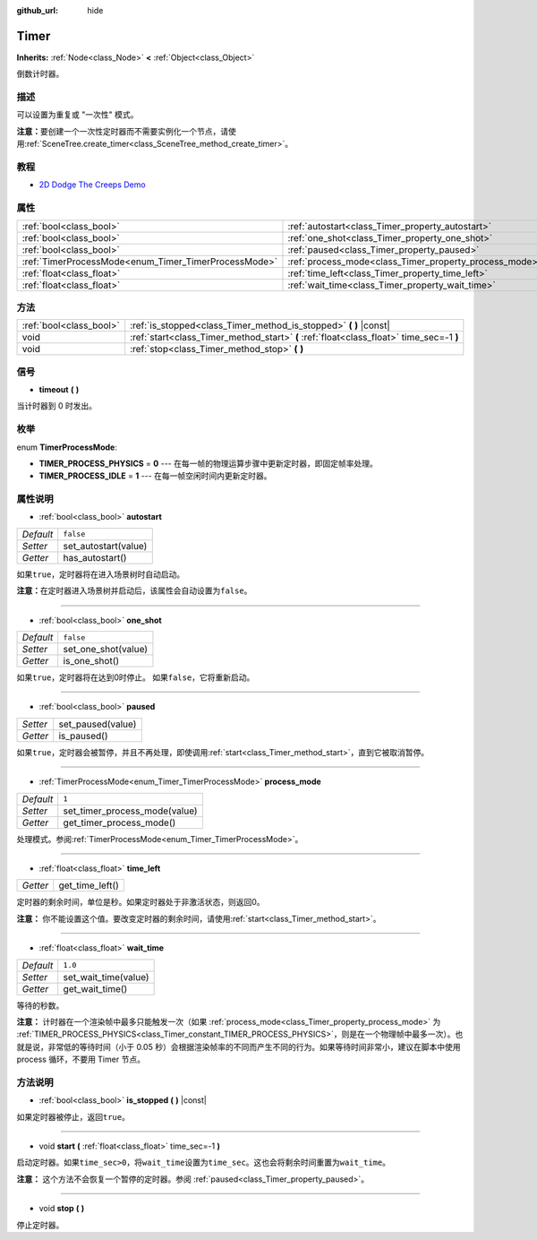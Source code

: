 :github_url: hide

.. Generated automatically by doc/tools/make_rst.py in GaaeExplorer's source tree.
.. DO NOT EDIT THIS FILE, but the Timer.xml source instead.
.. The source is found in doc/classes or modules/<name>/doc_classes.

.. _class_Timer:

Timer
=====

**Inherits:** :ref:`Node<class_Node>` **<** :ref:`Object<class_Object>`

倒数计时器。

描述
----

可以设置为重复或 "一次性" 模式。

\ **注意：**\ 要创建一个一次性定时器而不需要实例化一个节点，请使用\ :ref:`SceneTree.create_timer<class_SceneTree_method_create_timer>`\ 。

教程
----

- `2D Dodge The Creeps Demo <https://godotengine.org/asset-library/asset/515>`__

属性
----

+------------------------------------------------------+--------------------------------------------------------+-----------+
| :ref:`bool<class_bool>`                              | :ref:`autostart<class_Timer_property_autostart>`       | ``false`` |
+------------------------------------------------------+--------------------------------------------------------+-----------+
| :ref:`bool<class_bool>`                              | :ref:`one_shot<class_Timer_property_one_shot>`         | ``false`` |
+------------------------------------------------------+--------------------------------------------------------+-----------+
| :ref:`bool<class_bool>`                              | :ref:`paused<class_Timer_property_paused>`             |           |
+------------------------------------------------------+--------------------------------------------------------+-----------+
| :ref:`TimerProcessMode<enum_Timer_TimerProcessMode>` | :ref:`process_mode<class_Timer_property_process_mode>` | ``1``     |
+------------------------------------------------------+--------------------------------------------------------+-----------+
| :ref:`float<class_float>`                            | :ref:`time_left<class_Timer_property_time_left>`       |           |
+------------------------------------------------------+--------------------------------------------------------+-----------+
| :ref:`float<class_float>`                            | :ref:`wait_time<class_Timer_property_wait_time>`       | ``1.0``   |
+------------------------------------------------------+--------------------------------------------------------+-----------+

方法
----

+-------------------------+------------------------------------------------------------------------------------------+
| :ref:`bool<class_bool>` | :ref:`is_stopped<class_Timer_method_is_stopped>` **(** **)** |const|                     |
+-------------------------+------------------------------------------------------------------------------------------+
| void                    | :ref:`start<class_Timer_method_start>` **(** :ref:`float<class_float>` time_sec=-1 **)** |
+-------------------------+------------------------------------------------------------------------------------------+
| void                    | :ref:`stop<class_Timer_method_stop>` **(** **)**                                         |
+-------------------------+------------------------------------------------------------------------------------------+

信号
----

.. _class_Timer_signal_timeout:

- **timeout** **(** **)**

当计时器到 0 时发出。

枚举
----

.. _enum_Timer_TimerProcessMode:

.. _class_Timer_constant_TIMER_PROCESS_PHYSICS:

.. _class_Timer_constant_TIMER_PROCESS_IDLE:

enum **TimerProcessMode**:

- **TIMER_PROCESS_PHYSICS** = **0** --- 在每一帧的物理运算步骤中更新定时器，即固定帧率处理。

- **TIMER_PROCESS_IDLE** = **1** --- 在每一帧空闲时间内更新定时器。

属性说明
--------

.. _class_Timer_property_autostart:

- :ref:`bool<class_bool>` **autostart**

+-----------+----------------------+
| *Default* | ``false``            |
+-----------+----------------------+
| *Setter*  | set_autostart(value) |
+-----------+----------------------+
| *Getter*  | has_autostart()      |
+-----------+----------------------+

如果\ ``true``\ ，定时器将在进入场景树时自动启动。

\ **注意：**\ 在定时器进入场景树并启动后，该属性会自动设置为\ ``false``\ 。

----

.. _class_Timer_property_one_shot:

- :ref:`bool<class_bool>` **one_shot**

+-----------+---------------------+
| *Default* | ``false``           |
+-----------+---------------------+
| *Setter*  | set_one_shot(value) |
+-----------+---------------------+
| *Getter*  | is_one_shot()       |
+-----------+---------------------+

如果\ ``true``\ ，定时器将在达到0时停止。 如果\ ``false``\ ，它将重新启动。

----

.. _class_Timer_property_paused:

- :ref:`bool<class_bool>` **paused**

+----------+-------------------+
| *Setter* | set_paused(value) |
+----------+-------------------+
| *Getter* | is_paused()       |
+----------+-------------------+

如果\ ``true``\ ，定时器会被暂停，并且不再处理，即使调用\ :ref:`start<class_Timer_method_start>`\ ，直到它被取消暂停。

----

.. _class_Timer_property_process_mode:

- :ref:`TimerProcessMode<enum_Timer_TimerProcessMode>` **process_mode**

+-----------+-------------------------------+
| *Default* | ``1``                         |
+-----------+-------------------------------+
| *Setter*  | set_timer_process_mode(value) |
+-----------+-------------------------------+
| *Getter*  | get_timer_process_mode()      |
+-----------+-------------------------------+

处理模式。参阅\ :ref:`TimerProcessMode<enum_Timer_TimerProcessMode>`\ 。

----

.. _class_Timer_property_time_left:

- :ref:`float<class_float>` **time_left**

+----------+-----------------+
| *Getter* | get_time_left() |
+----------+-----------------+

定时器的剩余时间，单位是秒。如果定时器处于非激活状态，则返回0。

\ **注意：** 你不能设置这个值。要改变定时器的剩余时间，请使用\ :ref:`start<class_Timer_method_start>`\ 。

----

.. _class_Timer_property_wait_time:

- :ref:`float<class_float>` **wait_time**

+-----------+----------------------+
| *Default* | ``1.0``              |
+-----------+----------------------+
| *Setter*  | set_wait_time(value) |
+-----------+----------------------+
| *Getter*  | get_wait_time()      |
+-----------+----------------------+

等待的秒数。

\ **注意：** 计时器在一个渲染帧中最多只能触发一次（如果 :ref:`process_mode<class_Timer_property_process_mode>` 为 :ref:`TIMER_PROCESS_PHYSICS<class_Timer_constant_TIMER_PROCESS_PHYSICS>`\ ，则是在一个物理帧中最多一次）。也就是说，非常低的等待时间（小于 0.05 秒）会根据渲染帧率的不同而产生不同的行为。如果等待时间非常小，建议在脚本中使用 process 循环，不要用 Timer 节点。

方法说明
--------

.. _class_Timer_method_is_stopped:

- :ref:`bool<class_bool>` **is_stopped** **(** **)** |const|

如果定时器被停止，返回\ ``true``\ 。

----

.. _class_Timer_method_start:

- void **start** **(** :ref:`float<class_float>` time_sec=-1 **)**

启动定时器。如果\ ``time_sec>0``\ ，将\ ``wait_time``\ 设置为\ ``time_sec``\ 。这也会将剩余时间重置为\ ``wait_time``\ 。

\ **注意：** 这个方法不会恢复一个暂停的定时器。参阅 :ref:`paused<class_Timer_property_paused>`\ 。

----

.. _class_Timer_method_stop:

- void **stop** **(** **)**

停止定时器。

.. |virtual| replace:: :abbr:`virtual (This method should typically be overridden by the user to have any effect.)`
.. |const| replace:: :abbr:`const (This method has no side effects. It doesn't modify any of the instance's member variables.)`
.. |vararg| replace:: :abbr:`vararg (This method accepts any number of arguments after the ones described here.)`
